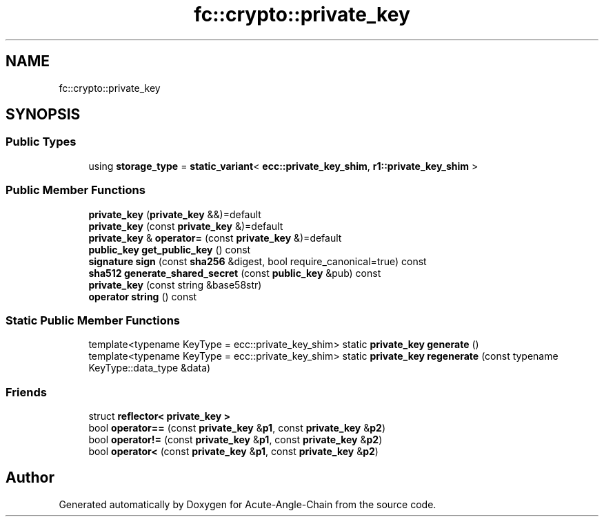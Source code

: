 .TH "fc::crypto::private_key" 3 "Sun Jun 3 2018" "Acute-Angle-Chain" \" -*- nroff -*-
.ad l
.nh
.SH NAME
fc::crypto::private_key
.SH SYNOPSIS
.br
.PP
.SS "Public Types"

.in +1c
.ti -1c
.RI "using \fBstorage_type\fP = \fBstatic_variant\fP< \fBecc::private_key_shim\fP, \fBr1::private_key_shim\fP >"
.br
.in -1c
.SS "Public Member Functions"

.in +1c
.ti -1c
.RI "\fBprivate_key\fP (\fBprivate_key\fP &&)=default"
.br
.ti -1c
.RI "\fBprivate_key\fP (const \fBprivate_key\fP &)=default"
.br
.ti -1c
.RI "\fBprivate_key\fP & \fBoperator=\fP (const \fBprivate_key\fP &)=default"
.br
.ti -1c
.RI "\fBpublic_key\fP \fBget_public_key\fP () const"
.br
.ti -1c
.RI "\fBsignature\fP \fBsign\fP (const \fBsha256\fP &digest, bool require_canonical=true) const"
.br
.ti -1c
.RI "\fBsha512\fP \fBgenerate_shared_secret\fP (const \fBpublic_key\fP &pub) const"
.br
.ti -1c
.RI "\fBprivate_key\fP (const string &base58str)"
.br
.ti -1c
.RI "\fBoperator string\fP () const"
.br
.in -1c
.SS "Static Public Member Functions"

.in +1c
.ti -1c
.RI "template<typename KeyType  = ecc::private_key_shim> static \fBprivate_key\fP \fBgenerate\fP ()"
.br
.ti -1c
.RI "template<typename KeyType  = ecc::private_key_shim> static \fBprivate_key\fP \fBregenerate\fP (const typename KeyType::data_type &data)"
.br
.in -1c
.SS "Friends"

.in +1c
.ti -1c
.RI "struct \fBreflector< private_key >\fP"
.br
.ti -1c
.RI "bool \fBoperator==\fP (const \fBprivate_key\fP &\fBp1\fP, const \fBprivate_key\fP &\fBp2\fP)"
.br
.ti -1c
.RI "bool \fBoperator!=\fP (const \fBprivate_key\fP &\fBp1\fP, const \fBprivate_key\fP &\fBp2\fP)"
.br
.ti -1c
.RI "bool \fBoperator<\fP (const \fBprivate_key\fP &\fBp1\fP, const \fBprivate_key\fP &\fBp2\fP)"
.br
.in -1c

.SH "Author"
.PP 
Generated automatically by Doxygen for Acute-Angle-Chain from the source code\&.
